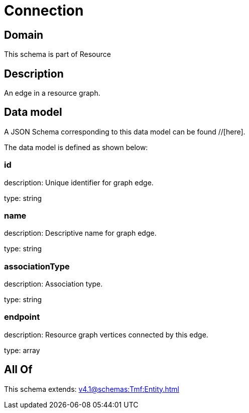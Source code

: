 = Connection

[#domain]
== Domain

This schema is part of Resource

[#description]
== Description
An edge in a resource graph.


[#data_model]
== Data model

A JSON Schema corresponding to this data model can be found //[here].



The data model is defined as shown below:


=== id
description: Unique identifier for graph edge.

type: string


=== name
description: Descriptive name for graph edge.

type: string


=== associationType
description: Association type.

type: string


=== endpoint
description: Resource graph vertices connected by this edge.

type: array


[#all_of]
== All Of

This schema extends: xref:v4.1@schemas:Tmf:Entity.adoc[]
